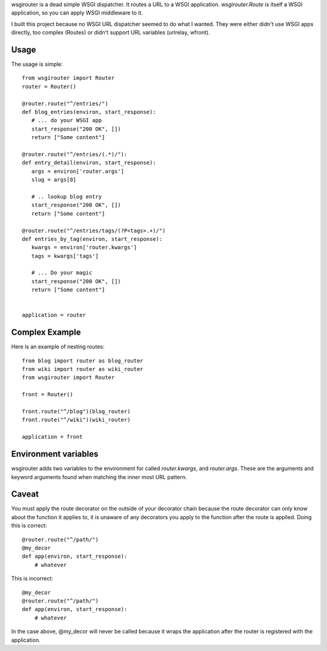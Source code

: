 wsgirouter is a dead simple WSGI dispatcher.  It routes a URL to a
WSGI application. `wsgirouter.Route` is itself a WSGI application, so
you can apply WSGI middleware to it.

I built this project because no WSGI URL dispatcher seemed to do what
I wanted.  They were either didn't use WSGI apps directly, too complex
(Routes) or didn't support URL variables (urlrelay, wfront).

Usage
======
The usage is simple::

  from wsgirouter import Router
  router = Router()

  @router.route("^/entries/")
  def blog_entries(environ, start_response):
     # ... do your WSGI app
     start_response("200 OK", [])
     return ["Some content"]

  @router.route("^/entries/(.*)/"):
  def entry_detail(environ, start_response):
     args = environ['router.args']
     slug = args[0]

     # .. lookup blog entry
     start_response("200 OK", [])
     return ["Some content"]

  @router.route("^/entries/tags/(?P<tags>.+)/")
  def entries_by_tag(environ, start_response):
     kwargs = environ['router.kwargs']
     tags = kwargs['tags']

     # ... Do your magic
     start_response("200 OK", [])
     return ["Some content"]
     

  application = router


Complex Example
================
Here is an example of nesting routes::

  from blog import router as blog_router
  from wiki import router as wiki_router
  from wsgirouter import Router

  front = Router()

  front.route("^/blog")(blog_router)
  front.route("^/wiki")(wiki_router)

  application = front


Environment variables
======================
wsgirouter adds two variables to the environment for called `router.kwargs`,
and `router.args`.  These are the arguments and keyword arguments found when
matching the inner most URL pattern.


Caveat
=======
You must apply the route decorator on the outside of your decorator chain because the route decorator can only know about the function it applies to, it 
is unaware of any decorators you apply to the function after the route is
applied.  Doing this is correct::

  @router.route("^/path/")
  @my_decor
  def app(environ, start_response):
      # whatever

This is incorrect::

  @my_decor
  @router.route("^/path/")
  def app(environ, start_response):
      # whatever

In the case above, @my_decor will never be called because it wraps the
application after the router is registered with the application.



